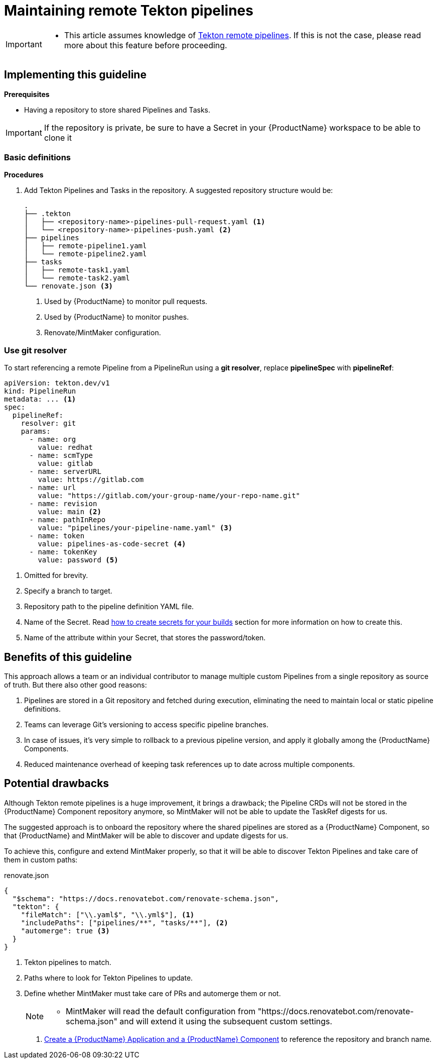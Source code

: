 = Maintaining remote Tekton pipelines

[IMPORTANT]
====
* This article assumes knowledge of link:https://tekton.dev/docs/pipelines/resolution/[Tekton remote pipelines]. If this is not the case, please read more about this feature before proceeding.
====

== Implementing this guideline

.*Prerequisites*

* Having a repository to store shared Pipelines and Tasks.

[IMPORTANT]
====
If the repository is private, be sure to have a Secret in your {ProductName} workspace to be able to clone it
====

=== Basic definitions

.*Procedures*

. Add Tekton Pipelines and Tasks in the repository. A suggested repository structure would be:

+
[source,shell]
----
.
├── .tekton
│   ├── <repository-name>-pipelines-pull-request.yaml <.>
│   └── <repository-name>-pipelines-push.yaml <.>
├── pipelines
│   ├── remote-pipeline1.yaml
│   └── remote-pipeline2.yaml
├── tasks
│   ├── remote-task1.yaml
│   └── remote-task2.yaml
└── renovate.json <.>
----

+
<.> Used by {ProductName} to monitor pull requests.
<.> Used by {ProductName} to monitor pushes.
<.> Renovate/MintMaker configuration.

=== Use git resolver

To start referencing a remote Pipeline from a PipelineRun using a *git resolver*, replace *pipelineSpec* with *pipelineRef*:

[source,yaml]
----
apiVersion: tekton.dev/v1
kind: PipelineRun
metadata: ... <.>
spec:
  pipelineRef:
    resolver: git
    params:
      - name: org
        value: redhat
      - name: scmType
        value: gitlab
      - name: serverURL
        value: https://gitlab.com
      - name: url
        value: "https://gitlab.com/your-group-name/your-repo-name.git"
      - name: revision
        value: main <.>
      - name: pathInRepo
        value: "pipelines/your-pipeline-name.yaml" <.>
      - name: token
        value: pipelines-as-code-secret <.>
      - name: tokenKey
        value: password <.>
----

<.> Omitted for brevity.
<.> Specify a branch to target.
<.> Repository path to the pipeline definition YAML file.
<.> Name of the Secret. Read xref:how-tos/configuring/creating-secrets.adoc[how to create secrets for your builds] section for more information on how to create this.
<.> Name of the attribute within your Secret, that stores the password/token.

== Benefits of this guideline

This approach allows a team or an individual contributor to manage multiple custom Pipelines from a single repository as source of truth. But there also other good reasons:

. Pipelines are stored in a Git repository and fetched during execution, eliminating the need to maintain local or static pipeline definitions.
. Teams can leverage Git’s versioning to access specific pipeline branches.
. In case of issues, it's very simple to rollback to a previous pipeline version, and apply it globally among the {ProductName} Components.
. Reduced maintenance overhead of keeping task references up to date across multiple components.

== Potential drawbacks

Although Tekton remote pipelines is a huge improvement, it brings a drawback; the Pipeline CRDs will not be stored in the {ProductName} Component repository anymore, so MintMaker will not be able to update the TaskRef digests for us.

The suggested approach is to onboard the repository where the shared pipelines are stored as a {ProductName} Component, so that {ProductName} and MintMaker will be able to discover and update digests for us.

To achieve this, configure and extend MintMaker properly, so that it will be able to discover Tekton Pipelines and take care of them in custom paths:

[source,json]
.renovate.json
----
{
  "$schema": "https://docs.renovatebot.com/renovate-schema.json",
  "tekton": {
    "fileMatch": ["\\.yaml$", "\\.yml$"], <.>
    "includePaths": ["pipelines/**", "tasks/**"], <.>
    "automerge": true <.>
  }
}
----

<.> Tekton pipelines to match.
<.> Paths where to look for Tekton Pipelines to update.
<.> Define whether MintMaker must take care of PRs and automerge them or not.

+
[NOTE]
====
* MintMaker will read the default configuration from "https://docs.renovatebot.com/renovate-schema.json" and will extend it using the subsequent custom settings.
====

. xref:how-tos/creating.adoc[Create a {ProductName} Application and a {ProductName} Component] to reference the repository and branch name.

